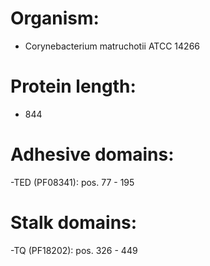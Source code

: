 * Organism:
- Corynebacterium matruchotii ATCC 14266
* Protein length:
- 844
* Adhesive domains:
-TED (PF08341): pos. 77 - 195
* Stalk domains:
-TQ (PF18202): pos. 326 - 449

